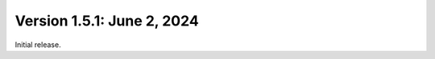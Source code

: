 Version 1.5.1: June 2, 2024
--------------------------------------------------------------------------------

Initial release.
